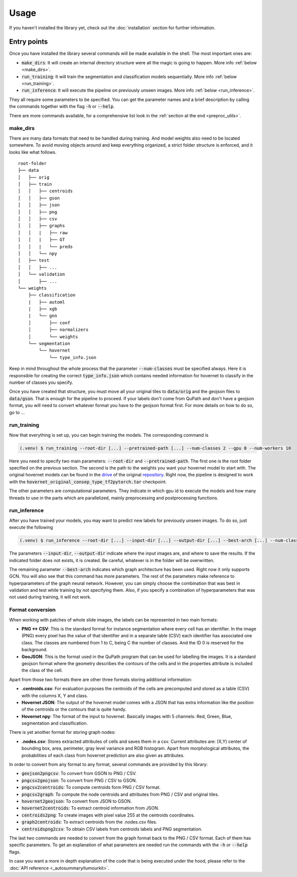 Usage
=====

If you haven't installed the library yet, check out the :doc:`installation` section for further information.

Entry points
------------

Once you have installed the library several commands will be made available in the shell. The most important ones are:

* :code:`make_dirs`: It will create an internal directory structure were all the magic is going to happen. More info :ref:`below <make_dirs>`.
* :code:`run_training`: It will train the segmentation and classification models sequentially. More info :ref:`below <run_training>`.
* :code:`run_inference`: It will execute the pipeline on previously unseen images. More info :ref:`below <run_inference>`.

They all require some parameters to be specified. You can get the parameter names and a brief description by calling the commands together with the flag :code:`-h` or :code:`--help`.

There are more commands available, for a comprehensive list look in the :ref:`section at the end <preproc_utils>`.

.. _make_dirs:

make_dirs
^^^^^^^^^

There are many data formats that need to be handled during training. And model weights also need to be located somewhere.
To avoid moving objects around and keep everything organized, a strict folder structure is enforced, and it looks like what follows.

::

    root-folder
    ├── data
    │   ├── orig
    │   ├── train
    │   │   ├── centroids
    │   │   ├── gson
    │   │   ├── json
    │   │   ├── png
    │   │   ├── csv
    │   │   ├── graphs
    │   │   |   ├── raw
    │   │   |   ├── GT
    │   │   |   └── preds
    │   │   └── npy
    │   ├── test
    │   │   ├── ...
    │   └── validation
    │       ├── ...
    └── weights
        ├── classification
        |   ├── automl
        |   ├── xgb
        |   └── gnn
        │       ├── conf
        │       ├── normalizers
        │       └── weights
        └── segmentation
            └── hovernet
                └── type_info.json

Keep in mind throughout the whole process that the parameter :code:`--num-classes` must be specified always. 
Here it is responsible for creating the correct :code:`type_info.json` which contains needed information for hovernet to classify in the number of classes you specify. 

Once you have created that structure, you must move all your original tiles to :code:`data/orig` and the geojson files to :code:`data/gson`. 
That is enough for the pipeline to proceed. If your labels don't come from QuPath and don't have a geojson format, you will need to convert whatever format you have to the geojson format first. 
For more details on how to do so, go to ...

.. _run_training:

run_training
^^^^^^^^^^^^

Now that everything is set up, you can begin training the models. The corresponding command is

.. code-block:: console
   
   (.venv) $ run_training --root-dir [...] --pretrained-path [...] --num-classes 2 --gpu 0 --num-workers 10

Here you need to specify two main parameters: :code:`--root-dir` and :code:`--pretrained-path`. The first one is the root folder specified on the previous section. 
The second is the path to the weights you want your hovernet model to start with. The original hovernet models can be found in the `drive <https://drive.google.com/drive/folders/17IBOqdImvZ7Phe0ZdC5U1vwPFJFkttWp>`_ 
of the original `repository <https://github.com/vqdang/hover_net>`_. Right now, the pipeline is designed to work with the :code:`hovernet_original_consep_type_tf2pytorch.tar` checkpoint.

The other parameters are computational parameters. They indicate in which gpu id to execute the models and how many threads to use in the parts which are parallelized, mainly preprocessing and postprocessing functions.

.. _run_inference:

run_inference
^^^^^^^^^^^^^

After you have trained your models, you may want to predict new labels for previously unseen images. To do so, just execute the following

.. code-block:: console
   
   (.venv) $ run_inference --root-dir [...] --input-dir [...] --output-dir [...] --best-arch [...] --num-classes 2 --gpu 0 --num-workers 10

The parameters :code:`--input-dir`, :code:`--output-dir` indicate where the input images are, and where to save the results. If the indicated folder does not exists, it is created. 
Be careful, whatever is in the folder will be overwritten.

The remaining parameter :code:`--best-arch` indicates which graph architecture has been used. Right now it only supports GCN. You will also see that this command 
has more parameters. The rest of the parameters make reference to hyperparameters of the graph neural network. However, you can simply choose the combination 
that was best in validation and test while training by not specifying them. Also, if you specify a combination of hyperparameters that was not used during 
training, it will not work.

.. _preproc_utils:

Format conversion
^^^^^^^^^^^^^^^^^

When working with patches of whole slide images, the labels can be represented in two main formats:

* **PNG <-> CSV**: This is the standard format for instance segmentation where every cell has an identifier. In the image (PNG) every pixel has the value of that identifier and in a separate table (CSV) each identifier has associated one class. The classes are numbered from 1 to C, being C the number of classes. And the ID 0 is reserved for the background.
* **GeoJSON**: This is the format used in the QuPath program that can be used for labelling the images. It is a standard geojson format where the geometry describes the contours of the cells and in the properties attribute is included the class of the cell.

Apart from those two formats there are other three formats storing additional information:

* **.centroids.csv**: For evaluation purposes the centroids of the cells are precomputed and stored as a table (CSV) with the columns X, Y and class.
* **Hovernet JSON**: The output of the hovernet model comes with a JSON that has extra information like the position of the centroids or the contours that is quite handy.
* **Hovernet npy**: The format of the input to hovernet. Basically images with 5 channels: Red, Green, Blue, segmentation and classification.

There is yet another format for storing graph nodes:

* **.nodes.csv**: Stores extracted attributes of cells and saves them in a csv. Current attributes are: (X,Y) center of bounding box, area, perimeter, gray level variance and RGB histogram. Apart from morphological attributes, the probabilities of each class from hovernet prediction are also given as attributes.

In order to convert from any format to any format, several commands are provided by this library:

* :code:`geojson2pngcsv`: To convert from GSON to PNG / CSV.
* :code:`pngcsv2geojson`: To convert from PNG / CSV to GSON.
* :code:`pngcsv2centroids`: To compute centroids form PNG / CSV format.
* :code:`pngcsv2graph`: To compute the node centroids and attributes from PNG / CSV and original tiles.
* :code:`hovernet2geojson`: To convert from JSON to GSON.
* :code:`hovernet2centroids`: To extract centroid information from JSON.
* :code:`centroids2png`: To create images with pixel value 255 at the centroids coordinates.
* :code:`graph2centroids`: To extract centroids from the .nodes.csv files.
* :code:`centroidspng2csv`: To obtain CSV labels from centroids labels and PNG segmentation.

The last two commands are needed to convert from the graph format back to the PNG / CSV format. Each of them has specific parameters. 
To get an explanation of what parameters are needed run the commands with the :code:`-h` or :code:`--help` flags.

In case you want a more in depth explanation of the code that is being executed under the hood, please refer to the :doc:`API reference <_autosummary/tumourkit>`.